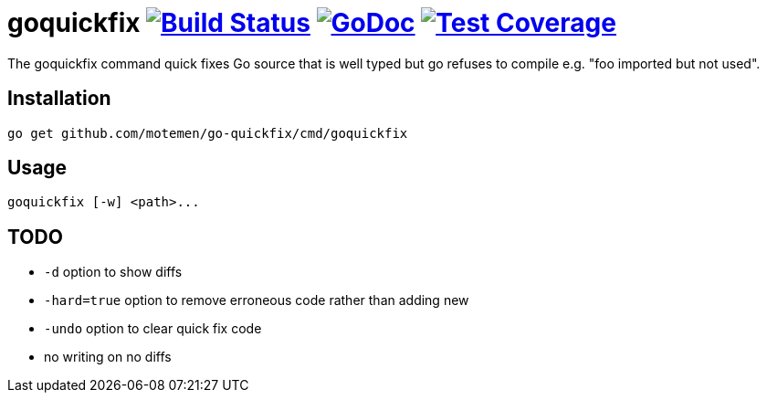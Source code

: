 = goquickfix image:https://travis-ci.org/motemen/go-quickfix.svg?branch=master["Build Status", link="https://travis-ci.org/motemen/go-quickfix"] image:http://godoc.org/github.com/motemen/go-quickfix?status.svg["GoDoc", link="http://godoc.org/github.com/motemen/go-quickfix"] image:http://gocover.io/_badge/github.com/motemen/go-quickfix["Test Coverage", link="http://gocover.io/github.com/motemen/go-quickfix"]

The goquickfix command quick fixes Go source that is well typed but
go refuses to compile e.g. "foo imported but not used".

== Installation

    go get github.com/motemen/go-quickfix/cmd/goquickfix

== Usage

    goquickfix [-w] <path>...

== TODO

* `-d` option to show diffs
* `-hard=true` option to remove erroneous code rather than adding new
* `-undo` option to clear quick fix code
* no writing on no diffs
